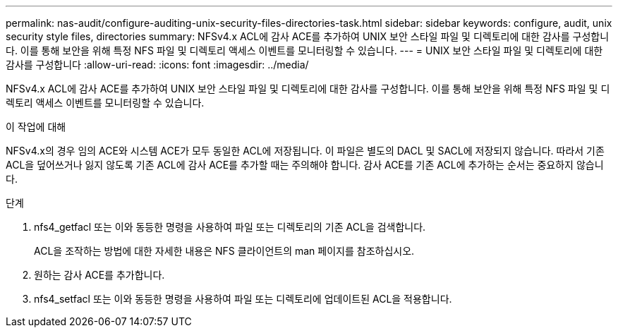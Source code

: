 ---
permalink: nas-audit/configure-auditing-unix-security-files-directories-task.html 
sidebar: sidebar 
keywords: configure, audit, unix security style files, directories 
summary: NFSv4.x ACL에 감사 ACE를 추가하여 UNIX 보안 스타일 파일 및 디렉토리에 대한 감사를 구성합니다. 이를 통해 보안을 위해 특정 NFS 파일 및 디렉토리 액세스 이벤트를 모니터링할 수 있습니다. 
---
= UNIX 보안 스타일 파일 및 디렉토리에 대한 감사를 구성합니다
:allow-uri-read: 
:icons: font
:imagesdir: ../media/


[role="lead"]
NFSv4.x ACL에 감사 ACE를 추가하여 UNIX 보안 스타일 파일 및 디렉토리에 대한 감사를 구성합니다. 이를 통해 보안을 위해 특정 NFS 파일 및 디렉토리 액세스 이벤트를 모니터링할 수 있습니다.

.이 작업에 대해
NFSv4.x의 경우 임의 ACE와 시스템 ACE가 모두 동일한 ACL에 저장됩니다. 이 파일은 별도의 DACL 및 SACL에 저장되지 않습니다. 따라서 기존 ACL을 덮어쓰거나 잃지 않도록 기존 ACL에 감사 ACE를 추가할 때는 주의해야 합니다. 감사 ACE를 기존 ACL에 추가하는 순서는 중요하지 않습니다.

.단계
. nfs4_getfacl 또는 이와 동등한 명령을 사용하여 파일 또는 디렉토리의 기존 ACL을 검색합니다.
+
ACL을 조작하는 방법에 대한 자세한 내용은 NFS 클라이언트의 man 페이지를 참조하십시오.

. 원하는 감사 ACE를 추가합니다.
. nfs4_setfacl 또는 이와 동등한 명령을 사용하여 파일 또는 디렉토리에 업데이트된 ACL을 적용합니다.


